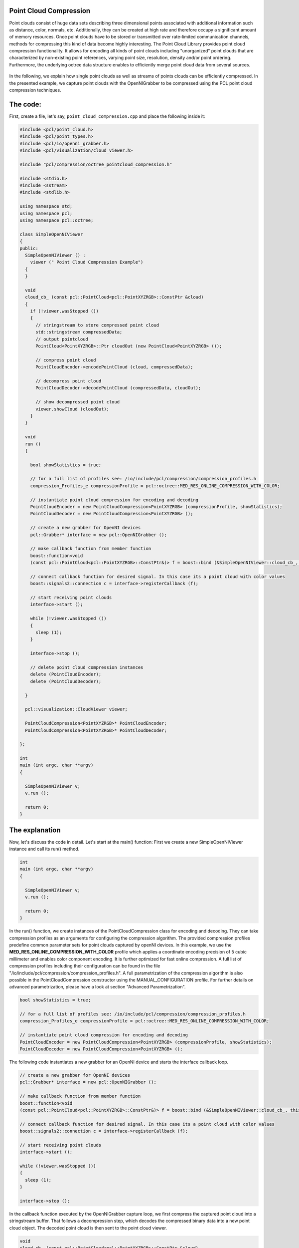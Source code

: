 .. _octree_compression:

Point Cloud Compression
--------------------------------------------------------

Point clouds consist of huge data sets describing three dimensional points associated with
additional information such as distance, color, normals, etc. Additionally, they can be created at high rate and therefore occupy a significant amount
of memory resources. Once point clouds have to be stored or transmitted over rate-limited communication channels, 
methods for compressing this kind of data become highly interesting. The Point Cloud Library provides point cloud compression functionality. It allows for encoding all kinds of point clouds including "unorganized" point clouds that are characterized by 
non-existing point references, varying point size, resolution, density and/or point ordering. Furthermore, the underlying octree data structure 
enables to efficiently merge point cloud data from several sources. 


|octreeCompression|

     .. |octreeCompression| image:: images/compression_tutorial.png

In the following, we explain how single point clouds as well
as streams of points clouds can be efficiently compressed. 
In the presented example, we capture point clouds with the OpenNIGrabber to be compressed using the PCL point cloud compression techniques.


The code:
---------

First, create a file, let's say, ``point_cloud_compression.cpp`` and place the following inside it:


.. code-block:: cpp

	#include <pcl/point_cloud.h>
	#include <pcl/point_types.h>
	#include <pcl/io/openni_grabber.h>
	#include <pcl/visualization/cloud_viewer.h>
	
	#include "pcl/compression/octree_pointcloud_compression.h"
	
	#include <stdio.h>
	#include <sstream>
	#include <stdlib.h>
	
	using namespace std;
	using namespace pcl;
	using namespace pcl::octree;
	
	class SimpleOpenNIViewer
	{
	public:
	  SimpleOpenNIViewer () :
	    viewer (" Point Cloud Compression Example")
	  {
	  }
	
	  void
	  cloud_cb_ (const pcl::PointCloud<pcl::PointXYZRGB>::ConstPtr &cloud)
	  {
	    if (!viewer.wasStopped ())
	    {
	      // stringstream to store compressed point cloud
	      std::stringstream compressedData;
	      // output pointcloud
	      PointCloud<PointXYZRGB>::Ptr cloudOut (new PointCloud<PointXYZRGB> ());
	
	      // compress point cloud
	      PointCloudEncoder->encodePointCloud (cloud, compressedData);
	
	      // decompress point cloud
	      PointCloudDecoder->decodePointCloud (compressedData, cloudOut);
	
	      // show decompressed point cloud
	      viewer.showCloud (cloudOut);
	    }
	  }
	
	  void
	  run ()
	  {
	
	    bool showStatistics = true;
	
	    // for a full list of profiles see: /io/include/pcl/compression/compression_profiles.h
	    compression_Profiles_e compressionProfile = pcl::octree::MED_RES_ONLINE_COMPRESSION_WITH_COLOR;
	
	    // instantiate point cloud compression for encoding and decoding
	    PointCloudEncoder = new PointCloudCompression<PointXYZRGB> (compressionProfile, showStatistics);
	    PointCloudDecoder = new PointCloudCompression<PointXYZRGB> ();
	
	    // create a new grabber for OpenNI devices
	    pcl::Grabber* interface = new pcl::OpenNIGrabber ();
	
	    // make callback function from member function
	    boost::function<void
	    (const pcl::PointCloud<pcl::PointXYZRGB>::ConstPtr&)> f = boost::bind (&SimpleOpenNIViewer::cloud_cb_, this, _1);
	
	    // connect callback function for desired signal. In this case its a point cloud with color values
	    boost::signals2::connection c = interface->registerCallback (f);
	
	    // start receiving point clouds
	    interface->start ();
	
	    while (!viewer.wasStopped ())
	    {
	      sleep (1);
	    }
	
	    interface->stop ();
	
	    // delete point cloud compression instances
	    delete (PointCloudEncoder);
	    delete (PointCloudDecoder);
	
	  }
	
	  pcl::visualization::CloudViewer viewer;
	
	  PointCloudCompression<PointXYZRGB>* PointCloudEncoder;
	  PointCloudCompression<PointXYZRGB>* PointCloudDecoder;
	
	};
	
	int
	main (int argc, char **argv)
	{
	
	  SimpleOpenNIViewer v;
	  v.run ();
	
	  return 0;
	}


The explanation
---------------

Now, let's discuss the code in detail. Let's start at the main() function: First we create a new SimpleOpenNIViewer instance and call its run() method. 

.. code-block:: cpp

	int
	main (int argc, char **argv)
	{
	
	  SimpleOpenNIViewer v;
	  v.run ();
	
	  return 0;
	}


In the run() function, we create instances of the PointCloudCompression class for encoding and decoding.
They can take compression profiles as an arguments for configuring the compression algorithm. The provided compression profiles predefine 
common parameter sets for point clouds captured by openNI devices. In this example, we use the **MED_RES_ONLINE_COMPRESSION_WITH_COLOR** profile which 
applies a coordinate encoding precision of 5 cubic millimeter and enables color component encoding. It is further optimized for fast online compression. 
A full list of compression profiles including their configuration can be found in the file 
"/io/include/pcl/compression/compression_profiles.h". 
A full parametrization of the compression algorithm is also possible in the PointCloudCompression constructor using the MANUAL_CONFIGURATION profile. 
For further details on advanced parametrization, please have a look at section "Advanced Parametrization".

.. code-block:: cpp

    bool showStatistics = true;

    // for a full list of profiles see: /io/include/pcl/compression/compression_profiles.h
    compression_Profiles_e compressionProfile = pcl::octree::MED_RES_ONLINE_COMPRESSION_WITH_COLOR;

    // instantiate point cloud compression for encoding and decoding
    PointCloudEncoder = new PointCloudCompression<PointXYZRGB> (compressionProfile, showStatistics);
    PointCloudDecoder = new PointCloudCompression<PointXYZRGB> ();
	    
The following code instantiates a new grabber for an OpenNI device and starts the interface callback loop. 
	    
.. code-block:: cpp	 
   
    // create a new grabber for OpenNI devices
    pcl::Grabber* interface = new pcl::OpenNIGrabber ();

    // make callback function from member function
    boost::function<void
    (const pcl::PointCloud<pcl::PointXYZRGB>::ConstPtr&)> f = boost::bind (&SimpleOpenNIViewer::cloud_cb_, this, _1);

    // connect callback function for desired signal. In this case its a point cloud with color values
    boost::signals2::connection c = interface->registerCallback (f);

    // start receiving point clouds
    interface->start ();

    while (!viewer.wasStopped ())
    {
      sleep (1);
    }

    interface->stop ();	    
	    
	    
In the callback function executed by the OpenNIGrabber capture loop, we first compress the captured point cloud into a stringstream buffer. That follows a
decompression step, which decodes the compressed binary data into a new point cloud object. The decoded point cloud is then sent to the point cloud viewer.
 
.. code-block:: cpp	

  void
  cloud_cb_ (const pcl::PointCloud<pcl::PointXYZRGB>::ConstPtr &cloud)
  {
    if (!viewer.wasStopped ())
    {
      // stringstream to store compressed point cloud
      std::stringstream compressedData;
      // output pointcloud
      PointCloud<PointXYZRGB>::Ptr cloudOut (new PointCloud<PointXYZRGB> ());

      // compress point cloud
      PointCloudEncoder->encodePointCloud (cloud, compressedData);

      // decompress point cloud
      PointCloudDecoder->decodePointCloud (compressedData, cloudOut);

      // show decompressed point cloud
      viewer.showCloud (cloudOut);
    }
  }


Compiling and running the program
---------------------------------

Add the following lines to your CMakeLists.txt file:

.. code-block:: cmake
   
   add_executable (point_cloud_compression  point_cloud_compression.cpp)
   target_link_libraries(point_cloud_compression pcl_common pcl_io  pcl_octree  pcl_visualization )   

After you have made the executable, you can run it. Simply do::

  $ ./point_cloud_compression

You will see something similar to::

	[OpenNIGrabber] Number devices connected: 1
	[OpenNIGrabber] 1. device on bus 002:17 is a Xbox NUI Camera (2ae) from Microsoft (45e) with serial id 'B00364707960044B'
	[OpenNIGrabber] device_id is not set or has unknown format: ! Using first device.
	[OpenNIGrabber] Opened 'Xbox NUI Camera' on bus 2:17 with serial number 'B00364707960044B'
	streams alive:  image,  depth_image
	*** POINTCLOUD ENCODING ***
	Frame ID: 1
	Encoding Frame: Intra frame
	Number of encoded points: 192721
	XYZ compression percentage: 3.91049%
	XYZ bytes per point: 0.469259 bytes
	Color compression percentage: 15.4717%
	Color bytes per point: 0.618869 bytes
	Size of uncompressed point cloud: 3011.27 kBytes
	Size of compressed point cloud: 204 kBytes
	Total bytes per point: 1.08813 bytes
	Total compression percentage: 6.8008%
	Compression ratio: 14.7042
	
	*** POINTCLOUD ENCODING ***
	Frame ID: 2
	Encoding Frame: Prediction frame
	Number of encoded points: 192721
	XYZ compression percentage: 3.8132%
	XYZ bytes per point: 0.457584 bytes
	Color compression percentage: 15.5448%
	Color bytes per point: 0.62179 bytes
	Size of uncompressed point cloud: 3011.27 kBytes
	Size of compressed point cloud: 203 kBytes
	Total bytes per point: 1.07937 bytes
	Total compression percentage: 6.74609%
	Compression ratio: 14.8234
	
	*** POINTCLOUD ENCODING ***
	Frame ID: 3
	Encoding Frame: Prediction frame
	Number of encoded points: 192721
	XYZ compression percentage: 3.79962%
	XYZ bytes per point: 0.455954 bytes
	Color compression percentage: 15.2121%
	Color bytes per point: 0.608486 bytes
	Size of uncompressed point cloud: 3011.27 kBytes
	Size of compressed point cloud: 200 kBytes
	Total bytes per point: 1.06444 bytes
	Total compression percentage: 6.65275%
	Compression ratio: 15.0314
	
	...


Compression Profiles:
--------------------------------------------------------
Compression profiles define parameter sets for the PCL point cloud encoder. They are optimized for compression of 
common point clouds retrieved from the OpenNI grabber.
Please note, that the decoder does not need to be parametrized as it detects and adopts the configuration used during encoding.  
The following compression profiles are available:

	- **LOW_RES_ONLINE_COMPRESSION_WITHOUT_COLOR** 1 cubic centimeter resolution, no color, fast online encoding
	
	- **LOW_RES_ONLINE_COMPRESSION_WITH_COLOR** 1 cubic centimeter resolution, color, fast online encoding
	
	- **MED_RES_ONLINE_COMPRESSION_WITHOUT_COLOR** 5 cubic milimeter resolution, no color, fast online encoding
	
	- **MED_RES_ONLINE_COMPRESSION_WITH_COLOR** 5 cubic milimeter resolution, color, fast online encoding
	
	- **HIGH_RES_ONLINE_COMPRESSION_WITHOUT_COLOR** 1 cubic milimeter resolution, no color, fast online encoding
	
	- **HIGH_RES_ONLINE_COMPRESSION_WITH_COLOR** 1 cubic milimeter resolution, color, fast online encoding

	- **LOW_RES_OFFLINE_COMPRESSION_WITHOUT_COLOR** 1 cubic centimeter resolution, no color, efficient offline encoding
	
	- **LOW_RES_OFFLINE_COMPRESSION_WITH_COLOR** 1 cubic centimeter resolution, color, efficient offline encoding
	
	- **MED_RES_OFFLINE_COMPRESSION_WITHOUT_COLOR** 5 cubic milimeter resolution, no color, efficient offline encoding
	
	- **MED_RES_OFFLINE_COMPRESSION_WITH_COLOR** 5 cubic milimeter resolution, color, efficient offline encoding
	
	- **HIGH_RES_OFFLINE_COMPRESSION_WITHOUT_COLOR** 1 cubic milimeter resolution, no color, efficient offline encoding
	
	- **HIGH_RES_OFFLINE_COMPRESSION_WITH_COLOR** 1 cubic milimeter resolution, color, efficient offline encoding
	
	- **MANUAL_CONFIGURATION** enables manual configuration for advanced parametrization
 

Advanced parametrization:
--------------------------------------------------------	

In order to have full access to all compression related parameters, the constructor of the PointCloudCompression class can initialized with additional 
compression parameters. Please note, that for enabling advanced parametrization, the compressionProfile_arg argument **needs** to be set to **MANUAL_CONFIGURATION**. 

.. code-block:: cpp

        PointCloudCompression (compression_Profiles_e compressionProfile_arg,
                               bool showStatistics_arg,
                               const double pointResolution_arg,
                               const double octreeResolution_arg,
                               bool doVoxelGridDownDownSampling_arg,
                               const unsigned int iFrameRate_arg,
                               bool doColorEncoding_arg,
                               const unsigned char colorBitResolution_arg
                               ) 
                               

The advanced parametrization is explained in the following: 

	- **compressionProfile_arg**: This parameter should be set to **MANUAL_CONFIGURATION** for enabling advanced parametrization.
	
	- **showStatistics_arg**: Print compression related statistics to stdout.
	
	- **pointResolution_arg**: Define coding precision for point coordinates. This parameter should be set to a value below the sensor noise. 
	
	- **octreeResolution_arg**: This parameter defines the voxel size of the deployed octree. A lower voxel resolution enables faster compression at, however, 
	  decreased compression performance. This enables a trade-off between high frame/update rates and compression efficiency.
	  
	- **doVoxelGridDownDownSampling_arg**: If activated, only the hierarchical octree data structure is encoded. The decoder generated points at the voxel centers. In this
	  way, the point cloud becomes downsampled during compression while archieving high compression performance. 
	  
	- **iFrameRate_arg**: The point cloud compression scheme differentially encodes point clouds.  In this way, differences between the incoming point cloud and the previously encoded pointcloud is encoded in order to archive maximum compression performance. The iFrameRate_arg allows to specify the rate of frames in the stream at which incoming point clouds are **not** differentially encoded (similar to I/P-frames in video coding).   
	    
	- **doColorEncoding_arg**: This option enables color component encoding.   	 
	
	- **colorBitResolution_arg**: This parameter defines the amount of bits per color component to be encoded. 

Command line tool for PCL point cloud stream compression
-------------------------------------------------

The pcl visualization component contains a command line tool for point cloud compression and streaming:
Simply execute "./pcl_stream_compression -?" to see a full list of options::


  PCL point cloud stream compression

  usage: ./pcl_stream_compression [mode] [profile] [parameters]

  I/O: 
      -f file  : file name 

  file compression mode:
      -x: encode point cloud stream to file
      -d: decode from file and display point cloud stream

  network streaming mode:
      -s       : start server on localhost
      -c host  : connect to server and display decoded cloud stream

  optional compression profile: 
      -p profile : select compression profile:       
                     -"lowC"  Low resolution with color
                     -"lowNC" Low resolution without color
                     -"medC" Medium resolution with color
                     -"medNC" Medium resolution without color
                     -"highC" High resolution with color
                     -"highNC" High resolution without color

  optional compression parameters:
      -r prec  : point precision
      -o prec  : octree voxel size
      -v       : enable voxel-grid downsampling
      -a       : enable color coding
      -i rate  : i-frame rate
      -b bits  : bits/color component
      -t       : output statistics
      -e       : show input cloud during encoding

  example:
      ./pcl_stream_compression -x -p highC -t -f pc_compressed.pcc 

In order to stream compressed point cloud via TCP/IP, you can start the server with::

  $ ./point_cloud_compression -s
     
It will listen on port 6666 for incoming connections. Now start the client with::     

  $ ./point_cloud_compression -c SERVER_NAME
  
and remotely captured point clouds will be locally shown in the point cloud viewer.  
     
Conclusion
----------

This PCL point cloud compression enables to efficiently compress point clouds of any type and point cloud streams.      





     




